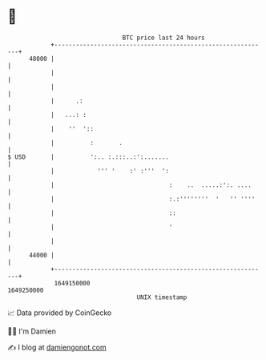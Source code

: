 * 👋

#+begin_example
                                   BTC price last 24 hours                    
               +------------------------------------------------------------+ 
         48000 |                                                            | 
               |                                                            | 
               |                                                            | 
               |      .:                                                    | 
               |   ...: :                                                   | 
               |    ''  '::                                                 | 
               |          :       .                                         | 
   $ USD       |          ':.. :.:::..:':.......                            | 
               |            ''' '    :' :'''  ':                            | 
               |                                :    ..  .....:':. ....     | 
               |                                :.:''''''''  '   '' ''''    | 
               |                                ::                          | 
               |                                '                           | 
               |                                                            | 
         44000 |                                                            | 
               +------------------------------------------------------------+ 
                1649150000                                        1649250000  
                                       UNIX timestamp                         
#+end_example
📈 Data provided by CoinGecko

🧑‍💻 I'm Damien

✍️ I blog at [[https://www.damiengonot.com][damiengonot.com]]
